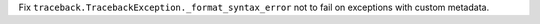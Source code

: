 Fix ``traceback.TracebackException._format_syntax_error`` not to fail on
exceptions with custom metadata.
